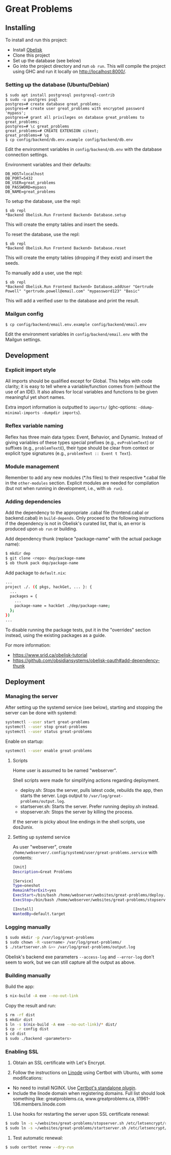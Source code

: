 * Great Problems

** Installing

To install and run this project:
- Install [[https://github.com/obsidiansystems/obelisk][Obelisk]]
- Clone this project
- Set up the database (see below)
- Go into the project directory and run ~ob run~. This will compile the project using GHC and run it locally on http://localhost:8000/.

*** Setting up the database (Ubuntu/Debian)

#+BEGIN_SRC
$ sudo apt install postgresql postgresql-contrib
$ sudo -u postgres psql
postgres=# create database great_problems;
postgres=# create user great_problems with encrypted password 'mypass';
postgres=# grant all privileges on database great_problems to great_problems;
postgres=# \c great_problems
great_problems=# CREATE EXTENSION citext;
great_problems=# \q
$ cp config/backend/db.env.example config/backend/db.env
#+END_SRC

Edit the environment variables in ~config/backend/db.env~ with the database connection settings.

Environment variables and their defaults:
#+BEGIN_SRC
DB_HOST=localhost
DB_PORT=5432
DB_USER=great_problems
DB_PASSWORD=mypass
DB_NAME=great_problems
#+END_SRC

To setup the database, use the repl:
#+BEGIN_SRC
$ ob repl
*Backend Obelisk.Run Frontend Backend> Database.setup
#+END_SRC
This will create the empty tables and insert the seeds.

To reset the database, use the repl:
#+BEGIN_SRC
$ ob repl
*Backend Obelisk.Run Frontend Backend> Database.reset
#+END_SRC
This will create the empty tables (dropping if they exist) and insert the seeds.

To manually add a user, use the repl:
#+BEGIN_SRC
$ ob repl
*Backend Obelisk.Run Frontend Backend> Database.addUser "Gertrude Powell" "gertrude.powell@email.com" "mypassword123" "Basic"
#+END_SRC
This will add a verified user to the database and print the result.


*** Mailgun config

#+BEGIN_SRC
$ cp config/backend/email.env.example config/backend/email.env
#+END_SRC

Edit the environment variables in ~config/backend/email.env~ with the Mailgun settings.

** Development

*** Explicit import style

All imports should be qualified except for Global. This helps with code clarity; it is easy to tell where a variable/function comes from (without the use of an IDE). It also allows for local variables and functions to be given meaningful yet short names.

Extra import information is outputted to ~imports/~ (ghc-options: ~-ddump-minimal-imports -dumpdir imports~).

*** Reflex variable naming

Reflex has three main data types: Event, Behavior, and Dynamic. Instead of giving variables of these types special prefixes (e.g., ~evProblemText~) or suffixes (e.g., ~problemTextE~), their type should be clear from context or explicit type signatures (e.g., ~problemText :: Event t Text~).

*** Module management

Remember to add any new modules (*.hs files) to their respective *.cabal file in the ~other-modules~ section. Explicit modules are needed for compilation (but not when running in development, i.e., with ~ob run~).

*** Adding dependencies

Add the dependency to the appropriate .cabal file (frontend.cabal or backend.cabal) in ~build-depends~. Only proceed to the following instructions if the dependency is not in Obelisk's curated list, that is, an error is produced upon ~ob run~ or building.

Add dependency thunk (replace "package-name" with the actual package name):

#+begin_src sh
$ mkdir dep
$ git clone <repo> dep/package-name
$ ob thunk pack dep/package-name
#+end_src

Add package to ~default.nix~:

#+begin_src sh
...
project ./. ({ pkgs, hackGet, ... }: {
  ...
  packages = {
    ...
    package-name = hackGet ./dep/package-name;
  };
})
...
#+end_src

To disable running the package tests, put it in the "overrides" section instead, using the existing packages as a guide.

For more information:

- https://www.srid.ca/obelisk-tutorial
- https://github.com/obsidiansystems/obelisk-oauth#add-dependency-thunk

** Deployment

*** Managing the server

After setting up the systemd service (see below), starting and stopping the server can be done with systemd:

#+begin_src sh
systemctl --user start great-problems
systemctl --user stop great-problems
systemctl --user status great-problems
#+end_src

Enable on startup:

#+begin_src sh
systemctl --user enable great-problems
#+end_src

**** Scripts

Home user is assumed to be named "webserver".

Shell scripts were made for simplifying actions regarding deployment.

- deploy.sh: Stops the server, pulls latest code, rebuilds the app, then starts the server. Logs output to ~/var/log/great-problems/output.log~.
- startserver.sh: Starts the server. Prefer running deploy.sh instead.
- stopserver.sh: Stops the server by killing the process.

If the server is picky about line endings in the shell scripts, use dos2unix.

**** Setting up systemd service

As user "webserver", create ~/home/webserver/.config/systemd/user/great-problems.service~ with contents:

#+begin_src sh
[Unit]
Description=Great Problems

[Service]
Type=oneshot
RemainAfterExit=yes
ExecStart=/bin/bash /home/webserver/websites/great-problems/deploy.sh
ExecStop=/bin/bash /home/webserver/websites/great-problems/stopserver.sh

[Install]
WantedBy=default.target
#+end_src

*** Logging manually

#+begin_src sh
$ sudo mkdir -p /var/log/great-problems
$ sudo chown -R <username> /var/log/great-problems/
$ ./startserver.sh &>> /var/log/great-problems/output.log
#+end_src

Obelisk's backend exe parameters ~--access-log~ and ~--error-log~ don't seem to work, but we can still capture all the output as above.

*** Building manually

Build the app:

#+begin_src sh
$ nix-build -A exe --no-out-link
#+end_src

Copy the result and run:

#+begin_src sh
$ rm -rf dist
$ mkdir dist
$ ln -s $(nix-build -A exe --no-out-link)/* dist/
$ cp -r config dist
$ cd dist
$ sudo ./backend <parameters>
#+end_src

*** Enabling SSL

1. Obtain an SSL certificate with Let's Encrypt.

2. Follow the instructions on [[https://www.linode.com/docs/guides/enabling-https-using-certbot-with-nginx-on-ubuntu/][Linode]] using Certbot with Ubuntu, with some modifications:

- No need to install NGINX. Use [[https://eff-certbot.readthedocs.io/en/stable/using.html#standalone][Certbot's standalone plugin]].
- Include the linode domain when registering domains. Full list should look something like: greatproblems.ca, www.greatproblems.ca, li1961-136.members.linode.com

3. Use hooks for restarting the server upon SSL certificate renewal:

#+begin_src sh
$ sudo ln -s ~/websites/great-problems/stopserver.sh /etc/letsencrypt/renewal-hooks/pre/stopserver.sh
$ sudo ln -s ~/websites/great-problems/startserver.sh /etc/letsencrypt/renewal-hooks/post/startserver.sh
#+end_src

4. Test automatic renewal:

#+begin_src sh
$ sudo certbot renew --dry-run
#+end_src
